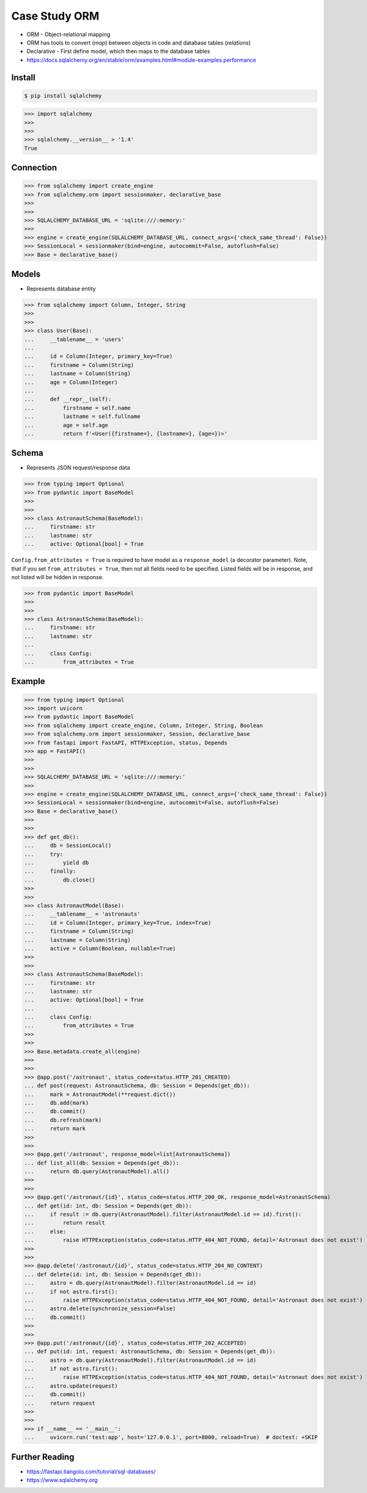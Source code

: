 Case Study ORM
==============
* ORM - Object-relational mapping
* ORM has tools to convert (`map`) between objects in code and database tables (`relations`)
* Declarative - First define model, which then maps to the database tables
* https://docs.sqlalchemy.org/en/stable/orm/examples.html#module-examples.performance


Install
-------
.. code-block:: console

    $ pip install sqlalchemy

>>> import sqlalchemy
>>>
>>>
>>> sqlalchemy.__version__ > '1.4'
True


Connection
----------
>>> from sqlalchemy import create_engine
>>> from sqlalchemy.orm import sessionmaker, declarative_base
>>>
>>>
>>> SQLALCHEMY_DATABASE_URL = 'sqlite:///:memory:'
>>>
>>> engine = create_engine(SQLALCHEMY_DATABASE_URL, connect_args={'check_same_thread': False})
>>> SessionLocal = sessionmaker(bind=engine, autocommit=False, autoflush=False)
>>> Base = declarative_base()


Models
------
* Represents database entity

>>> from sqlalchemy import Column, Integer, String
>>>
>>>
>>> class User(Base):
...     __tablename__ = 'users'
...
...     id = Column(Integer, primary_key=True)
...     firstname = Column(String)
...     lastname = Column(String)
...     age = Column(Integer)
...
...     def __repr__(self):
...         firstname = self.name
...         lastname = self.fullname
...         age = self.age
...         return f'<User({firstname=}, {lastname=}, {age=})>'


Schema
------
* Represents JSON request/response data

>>> from typing import Optional
>>> from pydantic import BaseModel
>>>
>>>
>>> class AstronautSchema(BaseModel):
...     firstname: str
...     lastname: str
...     active: Optional[bool] = True

``Config.from_attributes = True`` is required to have model as a ``response_model`` (a decorator parameter).
Note, that if you set ``from_attributes = True``, then not all fields need to be specified.
Listed fields will be in response, and not listed will be hidden in response.

>>> from pydantic import BaseModel
>>>
>>>
>>> class AstronautSchema(BaseModel):
...     firstname: str
...     lastname: str
...
...     class Config:
...         from_attributes = True


Example
-------
>>> from typing import Optional
>>> import uvicorn
>>> from pydantic import BaseModel
>>> from sqlalchemy import create_engine, Column, Integer, String, Boolean
>>> from sqlalchemy.orm import sessionmaker, Session, declarative_base
>>> from fastapi import FastAPI, HTTPException, status, Depends
>>> app = FastAPI()
>>>
>>>
>>> SQLALCHEMY_DATABASE_URL = 'sqlite:///:memory:'
>>>
>>> engine = create_engine(SQLALCHEMY_DATABASE_URL, connect_args={'check_same_thread': False})
>>> SessionLocal = sessionmaker(bind=engine, autocommit=False, autoflush=False)
>>> Base = declarative_base()
>>>
>>>
>>> def get_db():
...     db = SessionLocal()
...     try:
...         yield db
...     finally:
...         db.close()
>>>
>>>
>>> class AstronautModel(Base):
...     __tablename__ = 'astronauts'
...     id = Column(Integer, primary_key=True, index=True)
...     firstname = Column(String)
...     lastname = Column(String)
...     active = Column(Boolean, nullable=True)
>>>
>>>
>>> class AstronautSchema(BaseModel):
...     firstname: str
...     lastname: str
...     active: Optional[bool] = True
...
...     class Config:
...         from_attributes = True
>>>
>>>
>>> Base.metadata.create_all(engine)
>>>
>>>
>>> @app.post('/astronaut', status_code=status.HTTP_201_CREATED)
... def post(request: AstronautSchema, db: Session = Depends(get_db)):
...     mark = AstronautModel(**request.dict())
...     db.add(mark)
...     db.commit()
...     db.refresh(mark)
...     return mark
>>>
>>>
>>> @app.get('/astronaut', response_model=list[AstronautSchema])
... def list_all(db: Session = Depends(get_db)):
...     return db.query(AstronautModel).all()
>>>
>>>
>>> @app.get('/astronaut/{id}', status_code=status.HTTP_200_OK, response_model=AstronautSchema)
... def get(id: int, db: Session = Depends(get_db)):
...     if result := db.query(AstronautModel).filter(AstronautModel.id == id).first():
...         return result
...     else:
...         raise HTTPException(status_code=status.HTTP_404_NOT_FOUND, detail='Astronaut does not exist')
>>>
>>>
>>> @app.delete('/astronaut/{id}', status_code=status.HTTP_204_NO_CONTENT)
... def delete(id: int, db: Session = Depends(get_db)):
...     astro = db.query(AstronautModel).filter(AstronautModel.id == id)
...     if not astro.first():
...         raise HTTPException(status_code=status.HTTP_404_NOT_FOUND, detail='Astronaut does not exist')
...     astro.delete(synchronize_session=False)
...     db.commit()
>>>
>>>
>>> @app.put('/astronaut/{id}', status_code=status.HTTP_202_ACCEPTED)
... def put(id: int, request: AstronautSchema, db: Session = Depends(get_db)):
...     astro = db.query(AstronautModel).filter(AstronautModel.id == id)
...     if not astro.first():
...         raise HTTPException(status_code=status.HTTP_404_NOT_FOUND, detail='Astronaut does not exist')
...     astro.update(request)
...     db.commit()
...     return request
>>>
>>>
>>> if __name__ == '__main__':
...     uvicorn.run('test:app', host='127.0.0.1', port=8000, reload=True)  # doctest: +SKIP


Further Reading
---------------
* https://fastapi.tiangolo.com/tutorial/sql-databases/
* https://www.sqlalchemy.org
